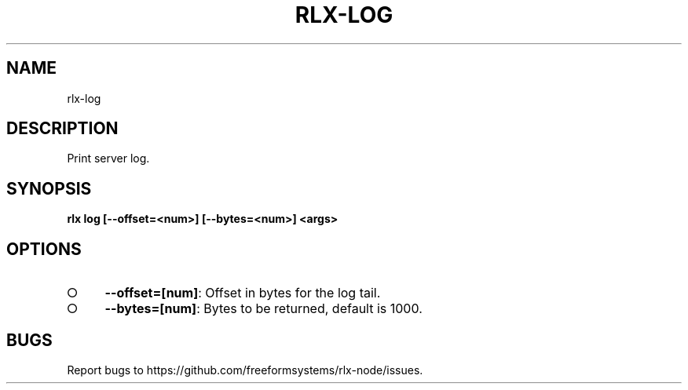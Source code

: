 .TH "RLX-LOG" "1" "August 2014" "rlx-log 1.0" "User Commands"
.SH "NAME"
rlx-log
.SH "DESCRIPTION"
.PP
Print server log. 
.SH "SYNOPSIS"

\fB rlx log [\-\-offset=<num>] [\-\-bytes=<num>] <args>\fR
.SH "OPTIONS"
.BL
.IP "\[ci]" 4
\fB\-\-offset=[num]\fR: Offset in bytes for the log tail. 
.IP "\[ci]" 4
\fB\-\-bytes=[num]\fR: Bytes to be returned, default is 1000.
.EL
.SH "BUGS"
.PP
Report bugs to https://github.com/freeformsystems/rlx\-node/issues.
